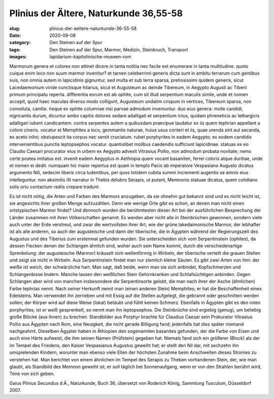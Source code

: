 Plinius der Ältere, Naturkunde 36,55-58
=======================================

:slug: plinius-der-aeltere-naturkunde-36-55-58
:date: 2020-09-08
:category: Den Steinen auf der Spur
:tags: Den Steinen auf der Spur, Marmor, Medizin, Steinbruch, Transport
:images: lapidarium-kapitolinische-museen-rom

.. class:: original

    Marmorum genera et colores non attinet dicere in tanta notitia nec facile est enumerare in tanta multitudine. quoto cuique enim loco non suum marmor invenitur? et tarnen celeberrimi generis dicta sunt in ambitu terrarum cum gentibus suis, non omnia autem in lapicidinis gignuntur, sed multa et sub terra sparsa, pretiosissimi quidem generis, sicut Lacedaemonium viride cunctisque hilarius, sicut et Augusteum ac deinde Tibereum, in Aegypto Augusti ac Tiberii primum principatu reperta. differentia eorum est ab ophite, cum sit illud serpentium maculis simile, unde et nomen accepit, quod haec maculas diverso modo colligunt, Augusteum undatim crispum in vertices, Tibereum sparsa, non convoluta, canitie. ñeque ex ophite columnae nisi parvae admodum inveniuntur. duo eius genera: molle candidi, nigricantis durum, dicuntur ambo capitis dolores sedare adalligati et serpentium ictus, quidam phreneticis ac lethargicis adalligari iubent candicantem. contra serpentes autem a quibusdam praecipue laudatur ex iis quem tephrian appellant a colore cineris. vocatur et Memphites a loco, gemmantis naturae, huius usus conteri et iis, quae urenda sint aut secanda, ex aceto inlini; obstupescit ita corpus nec sentit cruciatum. rubet porphyrites in eadem Aegypto; ex eodem candidis intervenientibus punctis leptopsephos vocatur. quantislibet molibus caedendis sufficiunt lapicidinae. statuas ex eo Claudio Caesari procurator eius in urbem ex Aegypto advexit Vitrasius Pollio, non admodum probata novitate; nemo certe postea imitatus est. invenit eadem Aegyptus in Aethiopia quem vocant basaniten, ferrei coloris atque duritiae, unde et nomen ei dedit. numquam hic maior repertus est quam in templo Pacis ab imperatore Vespasiano Augusto dicatus argumento Nili, sedecim liberis circa ludentibus, per quos totidem cubita summi incrementi augentis se amnis eius intelleguntur. non absimilis ïIli narratur in Thebis delubro Serapis, ut putant, Memnonis statuae dicatus, quem cotidiano solis ortu contactum radiis crepare tradunt.

.. class:: translation

    Es ist nicht nötig, die Arten und Farben des Marmors anzugeben, da sie ohnehin gut bekannt sind und es nicht leicht ist, sie angesichts ihrer großen Menge aufzuzählen. Denn wie wenige Orte gibt es schon, an denen man nicht einen ortstypischen Marmor findet? Und dennoch wurden die berühmtesten dieser Art bei der ausführlichen Besprechung der Länder zusammen mit ihren Völkerschaften genannt. Es werden aber nicht alle in Steinbrüchen gewonnen, sondern viele auch unter der Erde verstreut, und zwar die wertvollsten ihrer Art, wie der grüne lakedaimonische Marmor, der lebhafter ist als alle anderen, so auch der augusteische und dann der tiberische, die in Ägypten während der Regierungszeit des Augustus und des Tiberius zum erstenmal gefunden wurden. Sie unterscheiden sich vom Serpentinstein (ophites), da dessen Flecken denen der Schlangen ähnlich sind, woher auch sein Name kommt, durch die verschiedenartige Sprenkelung: der augusteische (Marmor) kräuselt sich wellenförmig in Wirbeln, der tiberische verteilt die grauen Stellen und zeigt sie nicht in Wirbeln. Aus Serpentinstein findet man nur ziemlich kleine Säulen. Es gibt zwei Arten von ihm: der weiße ist weich, der schwärzliche hart. Man sagt, daß beide, wenn man sie sich anbindet, Kopfschmerzen und Schlangenbisse lindern. Manche lassen den weißlichen Stein Gehirnkranken und Schlafsüchtigen anbinden. Gegen Schlangen aber wird von manchen insbesondere die Serpentinsorte gelobt, die man nach ihrer der Asche (ähnlichen) Farbe tephrias nennt. Nach seiner Herkunft nennt man (einen anderen Stein) Memphites; er hat die Beschaffenheit eines Edelsteins. Man verwendet ihn zerrieben und mit Essig auf die Stellen aufgelegt, die gebrannt oder geschnitten werden sollen; der Körper wird auf diese Weise (lokal) betäubt und fühlt keinen Schmerz. Ebenfalls in Ägypten gibt es den roten porphyrites; ist er weiß gesprenkelt, so nennt man ihn leptopsephos. Die Steinbrüche sind ergiebig (genug), um beliebig große Blöcke (aus ihnen) zu brechen. Standbilder aus Porphyr brachte für Claudius Caesar sein Prokurator Vitrasius Pollio aus Ägypten nach Rom, eine Neuigkeit, die nicht gerade Billigung fand; jedenfalls hat dies später niemand nachgeahmt. Dieselben Ägypter haben in Äthiopien den sogenannten basanites gefunden, der die Farbe von Eisen und auch eine Härte aufweist, die ihm seinen Namen (Prüfstein) gegeben hat. Niemals fand sich ein größerer (Block) als der im Tempel des Friedens, den Kaiser Vespasianus Augustus geweiht hat; er stellt den Nil dar, mit sechzehn ihn umspielenden Kindern, worunter man ebenso viele Ellen der höchsten Zunahme beim Anschwellen dieses Stromes zu verstehen hat. Man berichtet von einem ähnlichen im Tempel des Serapis zu Theben vorhandenen Stein, der, wie man glaubt, als Standbild des Memnon geweiht ist; er soll täglich bei Sonnenaufgang, wenn er von den Strahlen berührt wird, Töne von sich geben.

.. class:: translation-source

    Gaius Plinius Secundus d.Ä., Naturkunde, Buch 36, übersetzt von Roderich König, Sammlung Tusculum, Düsseldorf 2007.

